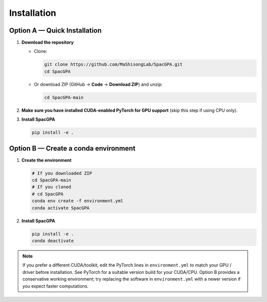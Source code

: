 Installation
============

Option A — Quick Installation
-----------------------------

1. **Download the repository**

   - Clone:
     
     .. code-block:: bash

        git clone https://github.com/MaShisongLab/SpacGPA.git
        cd SpacGPA

   - Or download ZIP (GitHub → **Code** → **Download ZIP**) and unzip:

     .. code-block:: bash

        cd SpacGPA-main

2. **Make sure you have installed CUDA-enabled PyTorch for GPU support**  
   (skip this step if using CPU only).

3. **Install SpacGPA**

   .. code-block:: bash

      pip install -e .

Option B — Create a conda environment
-------------------------------------

1. **Create the environment**

   .. code-block:: bash

      # If you downloaded ZIP
      cd SpacGPA-main
      # If you cloned
      # cd SpacGPA
      conda env create -f environment.yml
      conda activate SpacGPA

2. **Install SpacGPA**

   .. code-block:: bash

      pip install -e .
      conda deactivate

.. note::

   If you prefer a different CUDA/toolkit, edit the PyTorch lines in
   ``environment.yml`` to match your GPU / driver before installation.
   See PyTorch for a suitable version build for your CUDA/CPU.
   Option B provides a conservative working environment; try replacing
   the software in ``environment.yml`` with a newer version if you expect
   faster computations.